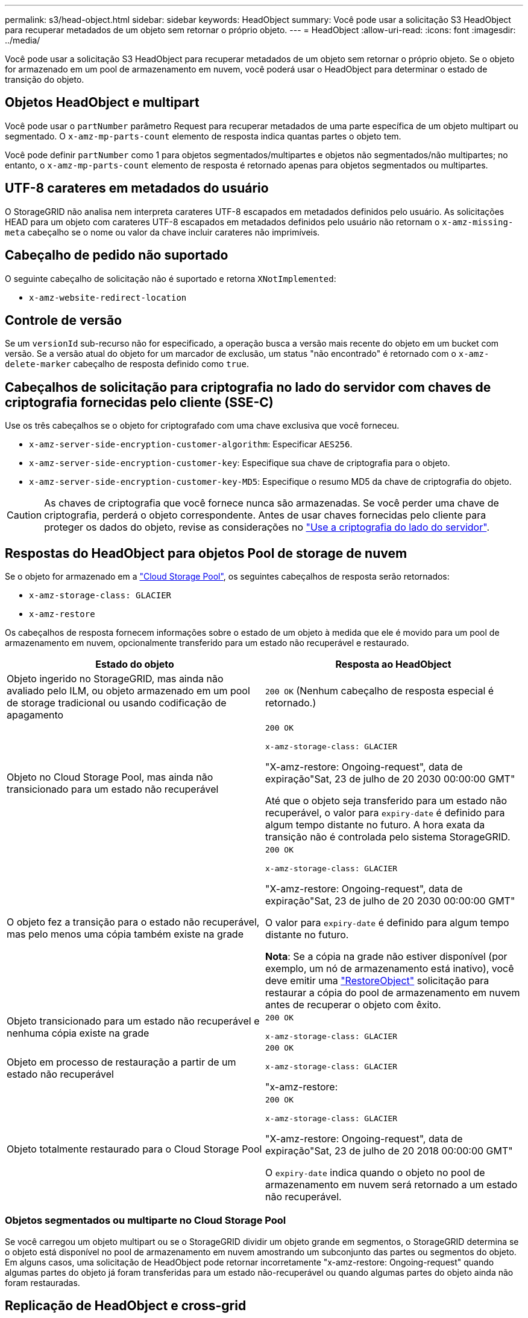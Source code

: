 ---
permalink: s3/head-object.html 
sidebar: sidebar 
keywords: HeadObject 
summary: Você pode usar a solicitação S3 HeadObject para recuperar metadados de um objeto sem retornar o próprio objeto. 
---
= HeadObject
:allow-uri-read: 
:icons: font
:imagesdir: ../media/


[role="lead"]
Você pode usar a solicitação S3 HeadObject para recuperar metadados de um objeto sem retornar o próprio objeto. Se o objeto for armazenado em um pool de armazenamento em nuvem, você poderá usar o HeadObject para determinar o estado de transição do objeto.



== Objetos HeadObject e multipart

Você pode usar o `partNumber` parâmetro Request para recuperar metadados de uma parte específica de um objeto multipart ou segmentado. O `x-amz-mp-parts-count` elemento de resposta indica quantas partes o objeto tem.

Você pode definir `partNumber` como 1 para objetos segmentados/multipartes e objetos não segmentados/não multipartes; no entanto, o `x-amz-mp-parts-count` elemento de resposta é retornado apenas para objetos segmentados ou multipartes.



== UTF-8 carateres em metadados do usuário

O StorageGRID não analisa nem interpreta carateres UTF-8 escapados em metadados definidos pelo usuário. As solicitações HEAD para um objeto com carateres UTF-8 escapados em metadados definidos pelo usuário não retornam o `x-amz-missing-meta` cabeçalho se o nome ou valor da chave incluir carateres não imprimíveis.



== Cabeçalho de pedido não suportado

O seguinte cabeçalho de solicitação não é suportado e retorna `XNotImplemented`:

* `x-amz-website-redirect-location`




== Controle de versão

Se um `versionId` sub-recurso não for especificado, a operação busca a versão mais recente do objeto em um bucket com versão. Se a versão atual do objeto for um marcador de exclusão, um status "não encontrado" é retornado com o `x-amz-delete-marker` cabeçalho de resposta definido como `true`.



== Cabeçalhos de solicitação para criptografia no lado do servidor com chaves de criptografia fornecidas pelo cliente (SSE-C)

Use os três cabeçalhos se o objeto for criptografado com uma chave exclusiva que você forneceu.

* `x-amz-server-side-encryption-customer-algorithm`: Especificar `AES256`.
* `x-amz-server-side-encryption-customer-key`: Especifique sua chave de criptografia para o objeto.
* `x-amz-server-side-encryption-customer-key-MD5`: Especifique o resumo MD5 da chave de criptografia do objeto.



CAUTION: As chaves de criptografia que você fornece nunca são armazenadas. Se você perder uma chave de criptografia, perderá o objeto correspondente. Antes de usar chaves fornecidas pelo cliente para proteger os dados do objeto, revise as considerações no link:using-server-side-encryption.html["Use a criptografia do lado do servidor"].



== Respostas do HeadObject para objetos Pool de storage de nuvem

Se o objeto for armazenado em a link:../ilm/what-cloud-storage-pool-is.html["Cloud Storage Pool"], os seguintes cabeçalhos de resposta serão retornados:

* `x-amz-storage-class: GLACIER`
* `x-amz-restore`


Os cabeçalhos de resposta fornecem informações sobre o estado de um objeto à medida que ele é movido para um pool de armazenamento em nuvem, opcionalmente transferido para um estado não recuperável e restaurado.

[cols="1a,1a"]
|===
| Estado do objeto | Resposta ao HeadObject 


 a| 
Objeto ingerido no StorageGRID, mas ainda não avaliado pelo ILM, ou objeto armazenado em um pool de storage tradicional ou usando codificação de apagamento
 a| 
`200 OK` (Nenhum cabeçalho de resposta especial é retornado.)



 a| 
Objeto no Cloud Storage Pool, mas ainda não transicionado para um estado não recuperável
 a| 
`200 OK`

`x-amz-storage-class: GLACIER`

"X-amz-restore: Ongoing-request", data de expiração"Sat, 23 de julho de 20 2030 00:00:00 GMT"

Até que o objeto seja transferido para um estado não recuperável, o valor para `expiry-date` é definido para algum tempo distante no futuro. A hora exata da transição não é controlada pelo sistema StorageGRID.



 a| 
O objeto fez a transição para o estado não recuperável, mas pelo menos uma cópia também existe na grade
 a| 
`200 OK`

`x-amz-storage-class: GLACIER`

"X-amz-restore: Ongoing-request", data de expiração"Sat, 23 de julho de 20 2030 00:00:00 GMT"

O valor para `expiry-date` é definido para algum tempo distante no futuro.

*Nota*: Se a cópia na grade não estiver disponível (por exemplo, um nó de armazenamento está inativo), você deve emitir uma link:post-object-restore.html["RestoreObject"] solicitação para restaurar a cópia do pool de armazenamento em nuvem antes de recuperar o objeto com êxito.



 a| 
Objeto transicionado para um estado não recuperável e nenhuma cópia existe na grade
 a| 
`200 OK`

`x-amz-storage-class: GLACIER`



 a| 
Objeto em processo de restauração a partir de um estado não recuperável
 a| 
`200 OK`

`x-amz-storage-class: GLACIER`

"x-amz-restore:



 a| 
Objeto totalmente restaurado para o Cloud Storage Pool
 a| 
`200 OK`

`x-amz-storage-class: GLACIER`

"X-amz-restore: Ongoing-request", data de expiração"Sat, 23 de julho de 20 2018 00:00:00 GMT"

O `expiry-date` indica quando o objeto no pool de armazenamento em nuvem será retornado a um estado não recuperável.

|===


=== Objetos segmentados ou multiparte no Cloud Storage Pool

Se você carregou um objeto multipart ou se o StorageGRID dividir um objeto grande em segmentos, o StorageGRID determina se o objeto está disponível no pool de armazenamento em nuvem amostrando um subconjunto das partes ou segmentos do objeto. Em alguns casos, uma solicitação de HeadObject pode retornar incorretamente "x-amz-restore: Ongoing-request" quando algumas partes do objeto já foram transferidas para um estado não-recuperável ou quando algumas partes do objeto ainda não foram restauradas.



== Replicação de HeadObject e cross-grid

Se você estiver usando link:../admin/grid-federation-overview.html["federação de grade"] e link:../tenant/grid-federation-manage-cross-grid-replication.html["replicação entre grade"] estiver habilitado para um bucket, o cliente S3 poderá verificar o status de replicação de um objeto emitindo uma solicitação de HeadObject. A resposta inclui o cabeçalho de resposta específico do StorageGRID `x-ntap-sg-cgr-replication-status`, que terá um dos seguintes valores:

[cols="1a,2a"]
|===
| Grelha | Estado da replicação 


 a| 
Fonte
 a| 
* *SUCESSO*: A replicação foi bem-sucedida.
* *PENDENTE*: O objeto ainda não foi replicado.
* *FAILURE*: A replicação falhou com uma falha permanente. Um usuário deve resolver o erro.




 a| 
Destino
 a| 
* RÉPLICA*: O objeto foi replicado a partir da grade de origem.

|===

NOTE: O StorageGRID não suporta o `x-amz-replication-status` colhedor.

